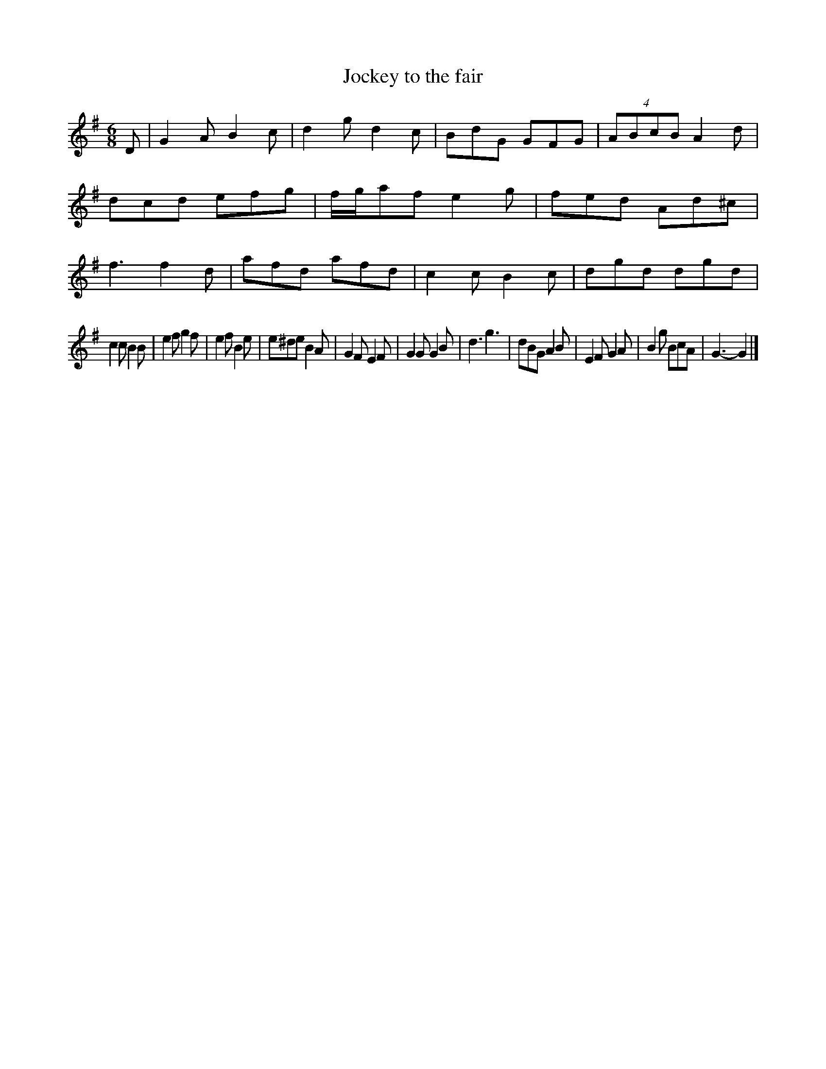 X: 412
T: Jockey to the fair
%R: jig
Z: 2017 John Chambers <jc:trillian.mit.edu>
B: John Treat - "Gamut for the Fifes", 1779, p.43 #2
F: https://archive.org/details/GamutFortheFifes
M: 6/8
L: 1/8
K: G
% - - - - - - - - - - - - - - - - - - - - - - - - -
D |\
G2A B2c | d2g d2c | BdG GFG | (4ABcB A2d |\
dcd efg | f/g/af e2g | fed Ad^c | f3 f2 d |\
afd afd | c2c B2c | dgd dgd |
c2c B2B |\
e2f g2f | e2f B2e | e^de B2A | G2F E2F |\
G2G G2B | d3 g3 | dBG A2B | E2F G2A |\
B2g BcA | G3- G2 |]
% - - - - - - - - - - - - - - - - - - - - - - - - -
